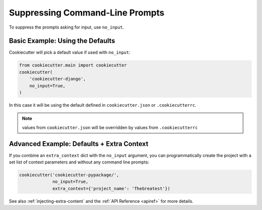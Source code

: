 .. _suppressing-command-line-prompts:

Suppressing Command-Line Prompts
--------------------------------

To suppress the prompts asking for input, use ``no_input``.

Basic Example: Using the Defaults
~~~~~~~~~~~~~~~~~~~~~~~~~~~~~~~~~~~

Cookiecutter will pick a default value if used with ``no_input``:

.. code-block:: python

    from cookiecutter.main import cookiecutter
    cookiecutter(
        'cookiecutter-django',
        no_input=True,
    )

In this case it will be using the default defined in ``cookiecutter.json`` or ``.cookiecutterrc``.

.. note::
   values from ``cookiecutter.json`` will be overridden by values from  ``.cookiecutterrc``

Advanced Example: Defaults + Extra Context
~~~~~~~~~~~~~~~~~~~~~~~~~~~~~~~~~~~~~~~~~~~~

If you combine an ``extra_context`` dict with the ``no_input`` argument, you can programmatically create the project with a set list of context parameters and without any command line prompts:

.. code-block:: JSON

    cookiecutter('cookiecutter-pypackage/',
                 no_input=True,
                 extra_context={'project_name': 'TheGreatest'})


See also :ref:`injecting-extra-content` and the :ref:`API Reference <apiref>` for more details.
